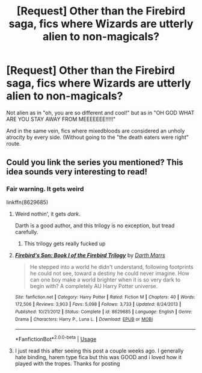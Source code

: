 #+TITLE: [Request] Other than the Firebird saga, fics where Wizards are utterly alien to non-magicals?

* [Request] Other than the Firebird saga, fics where Wizards are utterly alien to non-magicals?
:PROPERTIES:
:Author: will1707
:Score: 15
:DateUnix: 1577655676.0
:DateShort: 2019-Dec-30
:FlairText: Request
:END:
Not alien as in "oh, you are so different and cool!" but as in "OH GOD WHAT ARE YOU STAY AWAY FROM MEEEEEEE!!!!!"

And in the same vein, fics where mixedbloods are considered an unholy atrocity by every side. (Without going to the "the death eaters were right" route.


** Could you link the series you mentioned? This idea sounds very interesting to read!
:PROPERTIES:
:Author: Yumehayla
:Score: 2
:DateUnix: 1577677346.0
:DateShort: 2019-Dec-30
:END:

*** Fair warning. It gets *weird*

linkffn(8629685)
:PROPERTIES:
:Author: will1707
:Score: 2
:DateUnix: 1577677418.0
:DateShort: 2019-Dec-30
:END:

**** Weird nothin', it gets /dark/.

Darth is a good author, and this trilogy is no exception, but tread carefully.
:PROPERTIES:
:Author: karfoogle
:Score: 8
:DateUnix: 1577678294.0
:DateShort: 2019-Dec-30
:END:

***** This trilogy gets really fucked up
:PROPERTIES:
:Author: flingerdinger
:Score: 1
:DateUnix: 1577743238.0
:DateShort: 2019-Dec-31
:END:


**** [[https://www.fanfiction.net/s/8629685/1/][*/Firebird's Son: Book I of the Firebird Trilogy/*]] by [[https://www.fanfiction.net/u/1229909/Darth-Marrs][/Darth Marrs/]]

#+begin_quote
  He stepped into a world he didn't understand, following footprints he could not see, toward a destiny he could never imagine. How can one boy make a world brighter when it is so very dark to begin with? A completely AU Harry Potter universe.
#+end_quote

^{/Site/:} ^{fanfiction.net} ^{*|*} ^{/Category/:} ^{Harry} ^{Potter} ^{*|*} ^{/Rated/:} ^{Fiction} ^{M} ^{*|*} ^{/Chapters/:} ^{40} ^{*|*} ^{/Words/:} ^{172,506} ^{*|*} ^{/Reviews/:} ^{3,903} ^{*|*} ^{/Favs/:} ^{5,098} ^{*|*} ^{/Follows/:} ^{3,733} ^{*|*} ^{/Updated/:} ^{8/24/2013} ^{*|*} ^{/Published/:} ^{10/21/2012} ^{*|*} ^{/Status/:} ^{Complete} ^{*|*} ^{/id/:} ^{8629685} ^{*|*} ^{/Language/:} ^{English} ^{*|*} ^{/Genre/:} ^{Drama} ^{*|*} ^{/Characters/:} ^{Harry} ^{P.,} ^{Luna} ^{L.} ^{*|*} ^{/Download/:} ^{[[http://www.ff2ebook.com/old/ffn-bot/index.php?id=8629685&source=ff&filetype=epub][EPUB]]} ^{or} ^{[[http://www.ff2ebook.com/old/ffn-bot/index.php?id=8629685&source=ff&filetype=mobi][MOBI]]}

--------------

*FanfictionBot*^{2.0.0-beta} | [[https://github.com/tusing/reddit-ffn-bot/wiki/Usage][Usage]]
:PROPERTIES:
:Author: FanfictionBot
:Score: 1
:DateUnix: 1577677431.0
:DateShort: 2019-Dec-30
:END:


**** I just read this after seeing this post a couple weeks ago. I generally hate binding, harem type fica but this was GOOD and i loved how it played with the tropes. Thanks for posting
:PROPERTIES:
:Author: DanPanderson18
:Score: 1
:DateUnix: 1585518711.0
:DateShort: 2020-Mar-30
:END:
